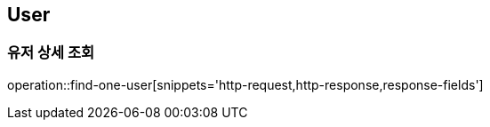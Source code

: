 == User

=== 유저 상세 조회
operation::find-one-user[snippets='http-request,http-response,response-fields']
